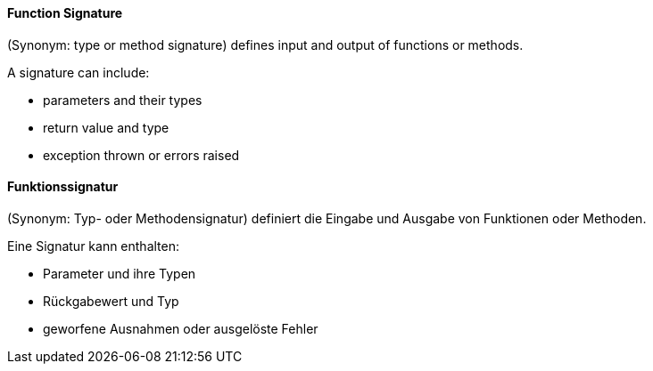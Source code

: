 [#term-function-signature]

// tag::EN[]
==== Function Signature
(Synonym: type or method signature) defines input and output of functions or methods.

A signature can include:

* parameters and their types
* return value and type
* exception thrown or errors raised

// end::EN[]

// tag::DE[]
==== Funktionssignatur

(Synonym: Typ- oder Methodensignatur) definiert die Eingabe und Ausgabe von Funktionen oder Methoden.

Eine Signatur kann enthalten:

* Parameter und ihre Typen
* Rückgabewert und Typ
* geworfene Ausnahmen oder ausgelöste Fehler

// end::DE[] 